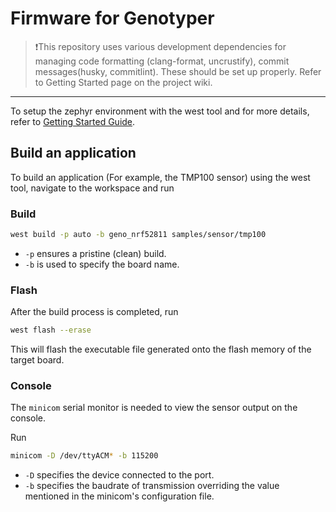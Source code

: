 * Firmware for Genotyper

#+BEGIN_QUOTE
❗This repository uses various development dependencies for managing code formatting (clang-format, uncrustify), commit messages(husky, commitlint). 
These should be set up properly. Refer to Getting Started page on the project wiki. 
#+END_QUOTE

-----

To setup the zephyr environment with the west tool and for more details, refer to [[https://github.com/TechnocultureResearch/Genotyper-Firmware/wiki/Getting-started][Getting Started Guide]].

** Build an application

To build an application (For example, the TMP100 sensor) using the west tool, navigate to the workspace and run

*** Build

#+BEGIN_SRC bash
west build -p auto -b geno_nrf52811 samples/sensor/tmp100
#+END_SRC

- =-p= ensures a pristine (clean) build.
- =-b= is used to specify the board name.
 
*** Flash
After the build process is completed, run

#+BEGIN_SRC bash
west flash --erase
#+END_SRC

This will flash the executable file generated onto the flash memory of the target board.

*** Console
The =minicom= serial monitor is needed to view the sensor output on the console.

Run

#+BEGIN_SRC bash
minicom -D /dev/ttyACM* -b 115200
#+END_SRC

- =-D= specifies the device connected to the port.
- =-b= specifies the baudrate of transmission overriding the value mentioned in the minicom's configuration file.
